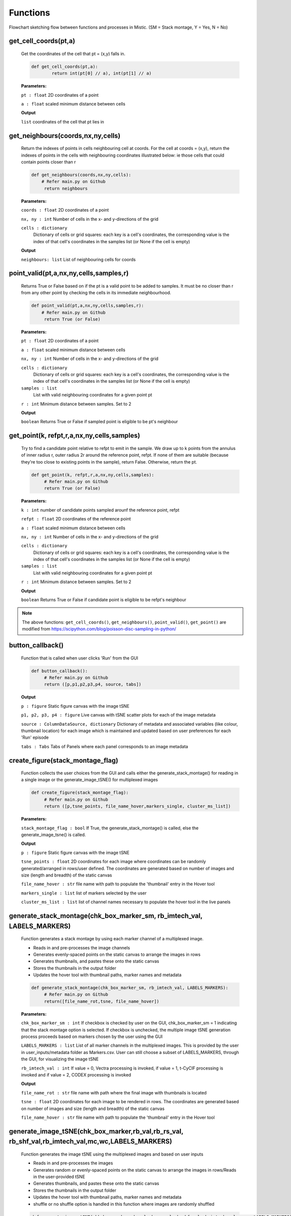 Functions
=========


.. image:: figures/flowchart_mistic.jpg
   :width: 700
   :alt: Table

..

..

Flowchart sketching flow between functions and processes in Mistic.
(SM = Stack montage, Y = Yes, N = No)

get_cell_coords(pt,a)
*********************

	
	Get the coordinates of the cell that pt = (x,y) falls in.
	
       
	.. code-block:: python

		def get_cell_coords(pt,a):
    			return int(pt[0] // a), int(pt[1] // a)


	
	**Parameters:** 

	``pt : float`` 
	2D coordinates of a point

	``a : float``
	scaled minimum distance between cells


	**Output**
	
	``list``
	coordinates of the cell that pt lies in 



get_neighbours(coords,nx,ny,cells)
**********************************
        
	
        Return the indexes of points in cells neighbouring cell at coords.
    	For the cell at coords = (x,y), return the indexes of points in the cells
    	with neighbouring coordinates illustrated below: ie those cells that could 
    	contain points closer than r
	

        .. code-block:: python

                def get_neighbours(coords,nx,ny,cells):
                    # Refer main.py on Github
		     return neighbours



        **Parameters:**

        ``coords : float``
        2D coordinates of a point

        ``nx, ny : int``
        Number of cells in the x- and y-directions of the grid

	``cells : dictionary``
         Dictionary of cells or grid squares: each key is a cell's coordinates, the
         corresponding value is the index of that cell's coordinates in the
         samples list (or None if the cell is empty)

        **Output**

        ``neighbours: list``
        List of neighbouring cells for coords




point_valid(pt,a,nx,ny,cells,samples,r)
****************************************

        
        Returns True or False based on if the pt is a valid point to be added to samples.
	It must be no closer than r from any other point by checking the cells in its
	immediate neighbourhood.
        

        .. code-block:: python

                def point_valid(pt,a,nx,ny,cells,samples,r):
	            # Refer main.py on Github
                     return True (or False)



        **Parameters:**

        ``pt : float`` 
        2D coordinates of a point

        ``a : float``
        scaled minimum distance between cells

        ``nx, ny : int``
        Number of cells in the x- and y-directions of the grid

        ``cells : dictionary``
         Dictionary of cells or grid squares: each key is a cell's coordinates, the
         corresponding value is the index of that cell's coordinates in the
         samples list (or None if the cell is empty)


        ``samples : list``
         List with valid neighbouring coordinates for a given point pt 

	``r : int``
	Minimum distance between samples. Set to 2         

	
	**Output**

        ``boolean``
        Returns True or False if sampled point is eligible to be pt's neighbour




get_point(k, refpt,r,a,nx,ny,cells,samples)
*******************************************

        
	Try to find a candidate point relative to refpt to emit in the sample.
    	We draw up to k points from the annulus of inner radius r, outer radius 2r
    	around the reference point, refpt. If none of them are suitable (because
    	they're too close to existing points in the sample), return False.
    	Otherwise, return the pt.
	
        
	.. code-block:: python

                def get_point(k, refpt,r,a,nx,ny,cells,samples):
		     # Refer main.py on Github
                     return True (or False)



        **Parameters:**

        ``k : int`` 
        number of candidate points sampled arounf the reference point, refpt

        ``refpt : float``
        2D coordinates of the reference point

        ``a : float``
        scaled minimum distance between cells

        ``nx, ny : int``
        Number of cells in the x- and y-directions of the grid

        ``cells : dictionary``
         Dictionary of cells or grid squares: each key is a cell's coordinates, the
         corresponding value is the index of that cell's coordinates in the
         samples list (or None if the cell is empty)


        ``samples : list``
         List with valid neighbouring coordinates for a given point pt

        ``r : int``
        Minimum distance between samples. Set to 2


	**Output**

        ``boolean``
        Returns True or False if candidate point is eligible to be refpt's neighbour


.. note:: The above functions: ``get_cell_coords()``, ``get_neighbours()``, ``point_valid()``, ``get_point()`` are modified from 
	https://scipython.com/blog/poisson-disc-sampling-in-python/


button_callback()
*****************

       
        Function that is called when user clicks 'Run' from the GUI
       

        .. code-block:: python

                def button_callback():
                     # Refer main.py on Github
                     return ([p,p1,p2,p3,p4, source, tabs])

        **Output**

        ``p : figure``
        Static figure canvas with the image tSNE

        ``p1, p2, p3, p4 : figure``
        Live canvas with tSNE scatter plots for each of the image metadata

        ``source : ColumnDataSource, dictionary``
        Dictionary of metadata and associated variables (like colour, thumbnail location) for each image which is maintained and
        updated based on user preferences for each 'Run' episode


        ``tabs : Tabs``
        Tabs of Panels where each panel corresponds to an image metadata



create_figure(stack_montage_flag)
*********************************

        
        Function collects the user choices from the GUI and calls either the generate_stack_montage() for reading in a single image
        or the generate_image_tSNE() for multiplexed images
        

        .. code-block:: python

                def create_figure(stack_montage_flag):
                     # Refer main.py on Github
                     return ([p,tsne_points, file_name_hover,markers_single, cluster_ms_list])

        **Parameters:**

        ``stack_montage_flag : bool``
	If True, the generate_stack_montage() is called, else the generate_image_tsne() is called.

        **Output**

        ``p : figure``
        Static figure canvas with the image tSNE

        ``tsne_points : float``
        2D coordinates for each image where coordinates can be randomly generated/arranged in rows/user defined.
        The coordinates are generated based on number of images and size (length and breadth) of the static canvas

        ``file_name_hover : str``
        file name with path to populate the 'thumbnail' entry in the Hover tool

	``markers_single : list``
	list of markers selected by the user

	``cluster_ms_list : list``
	list of channel names necessary to populate the hover tool in the live panels



generate_stack_montage(chk_box_marker_sm, rb_imtech_val, LABELS_MARKERS)
*************************************************************************

        
        Function generates a stack montage by using each marker channel of a multiplexed image.
	
	- Reads in and pre-processes the image channels 
	- Generates evenly-spaced points on the static canvas to arrange the images in rows
	- Generates thumbnails, and pastes these onto the static canvas
	- Stores the thumbnails in the output folder
	- Updates the hover tool with thumbnail paths, marker names and metadata
	

        .. code-block:: python

                def generate_stack_montage(chk_box_marker_sm, rb_imtech_val, LABELS_MARKERS):
		     # Refer main.py on Github
                     return([file_name_rot,tsne, file_name_hover])


        **Parameters:**

        ``chk_box_marker_sm : int``
        If checkbox is checked by user on the GUI, chk_box_marker_sm = 1 indicating that the stack montage option is selected. 
	If checkbox is unchecked, the multiple image tSNE generation process proceeds based on markers chosen by the user using the GUI

        ``LABELS_MARKERS : list``
        List of all marker channels in the multiplexed images. This is provided by the user in user_inputs/metadata folder as Markers.csv. 
	User can still choose a subset of LABELS_MARKERS, through the GUI, for visualizing the image tSNE

	``rb_imtech_val : int``
	If value = 0, Vectra processing is invoked, if value = 1, t-CyCIF processing is invoked and if value = 2, CODEX processing is invoked

        **Output**

	``file_name_rot : str``
	file name with path where the final image with thumbnails is located

	``tsne : float``
	2D coordinates for each image to be rendered in rows. 
	The coordinates are generated based on number of images and size (length and breadth) of the static canvas 

	``file_name_hover : str``
	file name with path to populate the 'thumbnail' entry in the Hover tool


generate_image_tSNE(chk_box_marker,rb_val,rb_rs_val, rb_shf_val,rb_imtech_val,mc,wc,LABELS_MARKERS)
****************************************************************************************************

        
        Function generates the image tSNE using the multiplexed images and based on user inputs
	
	- Reads in and pre-processes the images
        - Generates random or evenly-spaced points on the static canvas to arrange the images in rows/Reads in the user-provided tSNE
        - Generates thumbnails, and pastes these onto the static canvas
        - Stores the thumbnails in the output folder
        - Updates the hover tool with thumbnail paths, marker names and metadata
	- shuffle or no shuffle option is handled in this function where images are randomly shuffled


        .. code-block:: python

                def generate_image_tSNE(chk_box_marker,rb_val,rb_rs_val,rb_shf_val,rb_imtech_val,mc,wc LABELS_MARKERS):
		     # Refer main.py() on Github
                     return([file_name_rot,tsne, file_name_hover])


        **Parameters:**

        ``chk_box_marker : int``
        If checkbox is checked by user on the GUI, chk_box_marker = 1 and the user-selected markers are collected by this variable

	``rb_val : str``
	Choice of having a border for each image based on image metadata. If 'No' is chosen, no border is set for images

	``rb_rs_val : str``
	Choice to create a tSNE based on user-defined points, random coordinates or stack the images in rows

	``rb_shf_val : str``
	Choice to shuffle images ('Yes') or not ('No') while rendering the images on the static canvas
 
        ``rb_imtech_val : int``
        If value = 0, Vectra processing is invoked, if value = 1, t-CyCIF processing is invoked and if value = 2, CODEX processing is invoked

        ``mc : list``
        List of all markers available as shown on GUI

	``wc : list``
	List of weights for all markers shown on GUI

        ``LABELS_MARKERS : list``
        List of all marker channels in the multiplexed images. This is provided by the user in user_inputs/metadata folder as Markers.csv.
        User can still choose a subset of LABELS_MARKERS, through the GUI, for visualizing the image tSNE

        **Output**

        ``file_name_rot : str``
        file name with path where the final image with thumbnails is located

        ``tsne : float``
        2D coordinates for each image where coordinates can be random/arrnaged in rows/user defined.
        The coordinates are generated based on number of images and size (length and breadth) of the static canvas

        ``file_name_hover : str``
        file name with path to populate the 'thumbnail' entry in the Hover tool



draw_tSNE_scatter(tsne1,file_name_hover,cluster_ms_list)
*********************************************************

	
	Function that generates the image tSNE scatter plots for the Live canvases


	.. code_block:: python

		def draw_tSNE_scatter(tsne1, file_name_hover, cluster_ms_list):
	             # refer main.py on Github
		     return ([p1,p2,p3,p4, source])

	**Parameters**

	``tsne1 : float``
        2D coordinates for each image where coordinates can be randomly generated/arranged in rows/user defined.
        The coordinates are generated based on number of images and size (length and breadth) of the static canvas

        ``file_name_hover : str``
        file name with path to populate the 'thumbnail' entry in the Hover tool

        ``cluster_ms_list : list``
        list of channel names necessary to populate the hover tool in the live panels

	**Output**	
	
	``p1, p2, p3, p4 : figure``
        Live canvas with tSNE scatter plots for each of the image metadata

        ``source : ColumnDataSource, dictionary``
        Dictionary of metadata and associated variables (like colour, thumbnail location) for each image which is maintained and
        updated based on user preferences for each 'Run' episode
